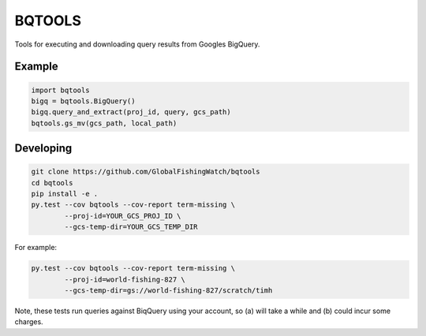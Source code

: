 BQTOOLS
=======

Tools for executing and downloading query results from Googles BigQuery.


Example
-------

.. code-block:: python

    import bqtools
    bigq = bqtools.BigQuery()
    bigq.query_and_extract(proj_id, query, gcs_path)  
    bqtools.gs_mv(gcs_path, local_path)


Developing
----------

.. code-block:: console

    git clone https://github.com/GlobalFishingWatch/bqtools
    cd bqtools
    pip install -e .
    py.test --cov bqtools --cov-report term-missing \
            --proj-id=YOUR_GCS_PROJ_ID \
            --gcs-temp-dir=YOUR_GCS_TEMP_DIR
            
For example:

.. code-block:: console

    py.test --cov bqtools --cov-report term-missing \
            --proj-id=world-fishing-827 \
            --gcs-temp-dir=gs://world-fishing-827/scratch/timh
           
Note, these tests run queries against BiqQuery using your account,
so (a) will take a while and (b) could incur some charges.



